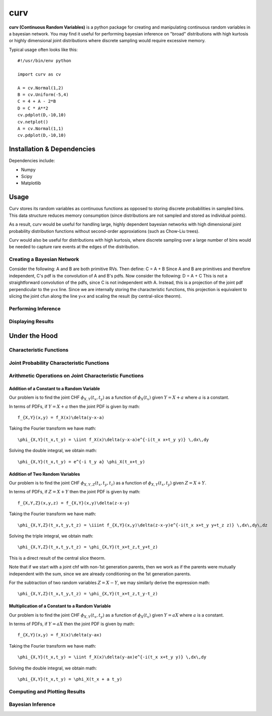 ====
curv
====

**curv (Continuous Random Variables)** is a python package for creating 
and manipulating continuous random variables in a bayesian network. You 
may find it useful for performing bayesian inference on "broad" 
distributions with  high kurtosis or highly dimensional joint 
distributions where discrete sampling would require excessive memory.

Typical usage often looks like this::
	
    #!/usr/bin/env python

    import curv as cv

    A = cv.Normal(1,2)
    B = cv.Uniform(-5,4)
    C = 4 + A - 2*B
    D = C * A**2
    cv.pdplot(D,-10,10)
    cv.netplot()
    A = cv.Normal(1,1)
    cv.pdplot(D,-10,10)

Installation & Dependencies
===========================

Dependencies include:

* Numpy

* Scipy

* Matplotlib

Usage
=====
Curv stores its random variables as continuous functions as opposed to storing discrete probabilities in sampled bins. This data
structure reduces memory consumption (since distributions are not 
sampled and stored as individual points). 

As a result, curv would be useful for handling large, highly dependent bayesian networks with high dimensional joint probability distribution functions without second-order approxiations (such as Chow-Liu trees).

Curv would also be useful for distributions with high kurtosis, where discrete sampling over a large number of bins would be needed to capture rare events at the edges of the distribution.

Creating a Bayesian Network
---------------------------

Consider the following: A and B are both primitive RVs. Then define:
C = A + B
Since A and B are primitives and therefore independent, C's pdf is the convolution of A and B's pdfs. Now consider the following:
D = A + C
This is not a straightforward convolution of the pdfs, since C is not  independent with A. Instead, this is a projection of the joint pdf  perpendicular to the y=x line. Since we are internally storing the  characteristic functions, this projection is equivalent to slicing the joint cfun along the line y=x and scaling the result (by central-slice theorm).

Performing Inference
--------------------

Displaying Results
------------------

Under the Hood
==============

Characteristic Functions
------------------------

Joint Probability Characteristic Functions
------------------------------------------

Arithmetic Operations on Joint Characteristic Functions
-------------------------------------------------------

Addition of a Constant to a Random Variable
~~~~~~~~~~~~~~~~~~~~~~~~~~~~~~~~~~~~~~~~~~~

Our problem is to find the joint CHF :math:`\phi_{X,Y}(t_x,t_y)` as a function of :math:`\phi_X(t_x)` given :math:`Y = X + a` where :math:`a` is a constant.

In terms of PDFs, if :math:`Y = X + a` then the joint PDF is given by 
math::
    f_{X,Y}(x,y) = f_X(x)\delta(y-x-a)
Taking the Fourier transform we have
math::
    \phi_{X,Y}(t_x,t_y) = \iint f_X(x)\delta(y-x-a)e^{-i(t_x x+t_y y)} \,dx\,dy
Solving the double integral, we obtain
math::
    \phi_{X,Y}(t_x,t_y) = e^{-i t_y a} \phi_X(t_x+t_y)

Addition of Two Random Variables
~~~~~~~~~~~~~~~~~~~~~~~~~~~~~~~~

Our problem is to find the joint CHF :math:`\phi_{X,Y,Z}(t_x,t_y,t_z)` as a function of :math:`\phi_{X,Y}(t_x,t_y)` given :math:`Z = X + Y`.

In terms of PDFs, if :math:`Z = X + Y` then the joint PDF is given by 
math::
    f_{X,Y,Z}(x,y,z) = f_{X,Y}(x,y)\delta(z-x-y)
Taking the Fourier transform we have
math::
    \phi_{X,Y,Z}(t_x,t_y,t_z) = \iiint f_{X,Y}(x,y)\delta(z-x-y)e^{-i(t_x x+t_y y+t_z z)} \,dx\,dy\,dz
Solving the triple integral, we obtain
math::
    \phi_{X,Y,Z}(t_x,t_y,t_z) = \phi_{X,Y}(t_x+t_z,t_y+t_z)

This is a direct result of the central slice theorm.

Note that if we start with a joint chf with non-1st generation parents, then we work as if the parents were mutually independent with the sum, since we are already conditioning on the 1st generation parents.

For the subtraction of two random variables :math:`Z = X - Y`, we may similarly derive the expression 
math::
    \phi_{X,Y,Z}(t_x,t_y,t_z) = \phi_{X,Y}(t_x+t_z,t_y-t_z)

Multiplication of a Constant to a Random Variable
~~~~~~~~~~~~~~~~~~~~~~~~~~~~~~~~~~~~~~~~~~~~~~~~~

Our problem is to find the joint CHF :math:`\phi_{X,Y}(t_x,t_y)` as a function of :math:`\phi_X(t_x)` given :math:`Y = a X` where :math:`a` is a constant.

In terms of PDFs, if :math:`Y = aX` then the joint PDF is given by 
math::
    f_{X,Y}(x,y) = f_X(x)\delta(y-ax)
Taking the Fourier transform we have
math::
    \phi_{X,Y}(t_x,t_y) = \iint f_X(x)\delta(y-ax)e^{-i(t_x x+t_y y)} \,dx\,dy
Solving the double integral, we obtain
math::
    \phi_{X,Y}(t_x,t_y) = \phi_X(t_x + a t_y)


Computing and Plotting Results
------------------------------

Bayesian Inference
------------------
